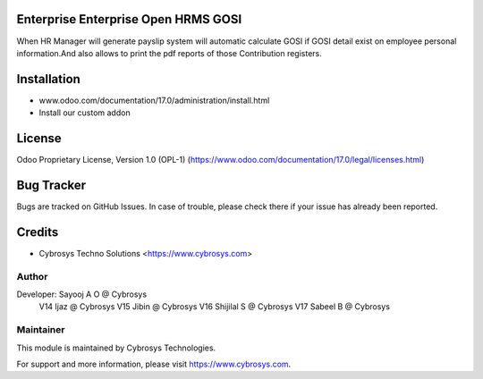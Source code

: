 .. image:: https://img.shields.io/badge/license-OPL--1-red.svg
    :target: https://www.odoo.com/documentation/17.0/legal/licenses.html
    :alt: License: OPL-1

Enterprise Enterprise Open HRMS GOSI
====================================
When HR Manager will generate payslip system will automatic calculate GOSI if GOSI detail exist on employee personal information.And 
also allows to print the pdf reports of those Contribution registers.


Installation
============
- www.odoo.com/documentation/17.0/administration/install.html
- Install our custom addon

License
=======
Odoo Proprietary License, Version 1.0 (OPL-1)
(https://www.odoo.com/documentation/17.0/legal/licenses.html)

Bug Tracker
===========
Bugs are tracked on GitHub Issues. In case of trouble, please check there if your issue has already been reported.

Credits
=======
* Cybrosys Techno Solutions <https://www.cybrosys.com>

Author
------

Developer: Sayooj A O @ Cybrosys
           V14 Ijaz @ Cybrosys
           V15 Jibin @ Cybrosys
           V16 Shijilal S @ Cybrosys
           V17 Sabeel B @ Cybrosys

Maintainer
----------
.. image:: https://cybrosys.com/images/logo.png
   :target: https://cybrosys.com

This module is maintained by Cybrosys Technologies.

For support and more information, please visit https://www.cybrosys.com.
